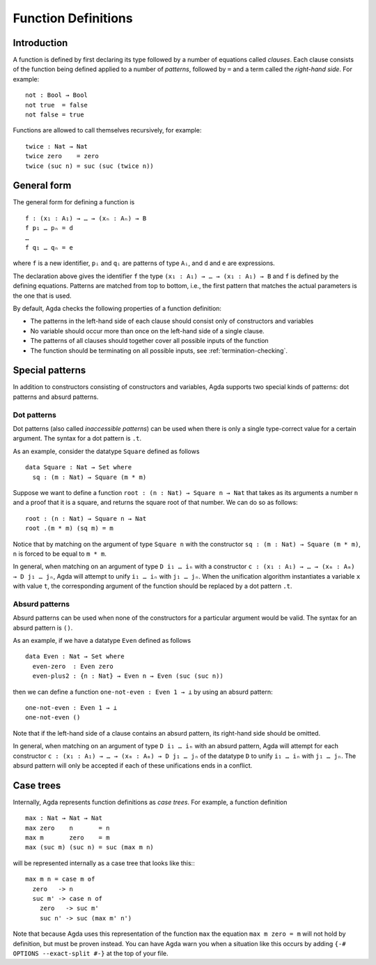 .. _function-definitions:

********************
Function Definitions
********************


Introduction
============

A function is defined by first declaring its type followed by a number of
equations called *clauses*. Each clause consists of the function being defined
applied to a number of *patterns*, followed by ``=`` and a term called the
*right-hand side*. For example:
::

  not : Bool → Bool
  not true  = false
  not false = true

Functions are allowed to call themselves recursively, for example:
::

  twice : Nat → Nat
  twice zero    = zero
  twice (suc n) = suc (suc (twice n))

General form
============

The general form for defining a function is
::

 f : (x₁ : A₁) → … → (xₙ : Aₙ) → B
 f p₁ … pₙ = d
 …
 f q₁ … qₙ = e

where ``f`` is a new identifier, ``pᵢ`` and ``qᵢ`` are patterns of type ``Aᵢ``,
and ``d`` and ``e`` are expressions.

The declaration above gives the identifier ``f`` the type
``(x₁ : A₁) → … → (x₁ : A₁) → B`` and ``f`` is defined by the defining
equations. Patterns are matched from top to bottom, i.e., the first pattern
that matches the actual parameters is the one that is used.

By default, Agda checks the following properties of a function definition:

- The patterns in the left-hand side of each clause should consist only of
  constructors and variables
- No variable should occur more than once on the left-hand side of a single
  clause.
- The patterns of all clauses should together cover all possible inputs of
  the function
- The function should be terminating on all possible inputs, see
  :ref:`termination-checking`.

Special patterns
================

In addition to constructors consisting of constructors and variables, Agda
supports two special kinds of patterns: dot patterns and absurd patterns.

.. _dot-patterns:

Dot patterns
------------

Dot patterns (also called *inaccessible patterns*) can be used when there is
only a single type-correct value for a certain argument. The syntax for a dot
pattern is ``.t``.

As an example, consider the datatype ``Square`` defined as follows
::

  data Square : Nat → Set where
    sq : (m : Nat) → Square (m * m)

Suppose we want to define a function ``root : (n : Nat) → Square n → Nat`` that
takes as its arguments a number ``n`` and a proof that it is a square, and
returns the square root of that number. We can do so as follows:
::

  root : (n : Nat) → Square n → Nat
  root .(m * m) (sq m) = m

Notice that by matching on the argument of type ``Square n`` with the constructor
``sq : (m : Nat) → Square (m * m)``, ``n`` is forced to be equal to ``m * m``.

In general, when matching on an argument of type ``D i₁ … iₙ`` with a constructor
``c : (x₁ : A₁) → … → (xₘ : Aₘ) → D j₁ … jₙ``, Agda will attempt to unify
``i₁ … iₙ`` with ``j₁ … jₙ``. When the unification algorithm instantiates a
variable ``x`` with value ``t``, the corresponding argument of the function
should be replaced by a dot pattern ``.t``.

.. _absurd-patterns:

Absurd patterns
---------------

Absurd patterns can be used when none of the constructors for a particular
argument would be valid. The syntax for an absurd pattern is ``()``.

As an example, if we have a datatype ``Even`` defined as follows
::

  data Even : Nat → Set where
    even-zero  : Even zero
    even-plus2 : {n : Nat} → Even n → Even (suc (suc n))

then we can define a function ``one-not-even : Even 1 → ⊥`` by using an absurd
pattern:
::

  one-not-even : Even 1 → ⊥
  one-not-even ()

Note that if the left-hand side of a clause contains an absurd pattern, its
right-hand side should be omitted.

In general, when matching on an argument of type ``D i₁ … iₙ`` with an absurd
pattern, Agda will attempt for each constructor
``c : (x₁ : A₁) → … → (xₘ : Aₘ) → D j₁ … jₙ`` of the datatype ``D`` to unify
``i₁ … iₙ`` with ``j₁ … jₙ``. The absurd pattern will only be accepted if each
of these unifications ends in a conflict.


Case trees
==========

Internally, Agda represents function definitions as *case trees*. For example,
a function definition
::

  max : Nat → Nat → Nat
  max zero    n       = n
  max m       zero    = m
  max (suc m) (suc n) = suc (max m n)

will be represented internally as a case tree that looks like this:::

  max m n = case m of
    zero   -> n
    suc m' -> case n of
      zero   -> suc m'
      suc n' -> suc (max m' n')

Note that because Agda uses this representation of the function ``max``
the equation ``max m zero = m`` will not hold by definition, but must be
proven instead. You can have Agda warn you when a situation like this
occurs by adding ``{-# OPTIONS --exact-split #-}`` at the top of your file.
